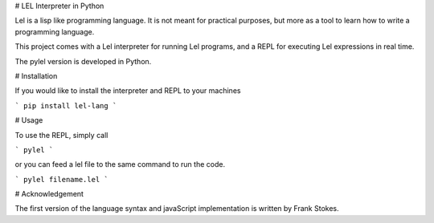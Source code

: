 # LEL Interpreter in Python

Lel is a lisp like programming language. It is not meant for practical purposes, but more as a tool to learn how to write a programming language.

This project comes with a Lel interpreter for running Lel programs, and a REPL for executing Lel expressions in real time.

The pylel version is developed in Python.

# Installation

If you would like to install the interpreter and REPL to your machines

```
pip install lel-lang
```

# Usage 

To use the REPL, simply call 

```
pylel
``` 

or you can feed a lel file to the same command to run the code. 

```
pylel filename.lel
``` 

# Acknowledgement

The first version of the language syntax and javaScript implementation is written by Frank Stokes.

